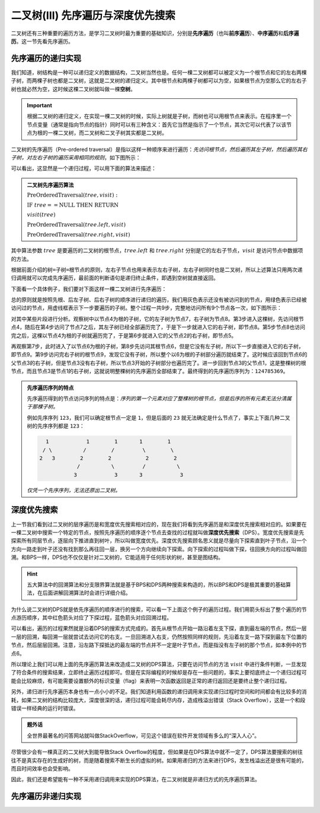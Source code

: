 二叉树(III) 先序遍历与深度优先搜索
+++++++++++++++++++++++++++++++++++++

二叉树还有三种重要的遍历方法，是学习二叉树时最为重要的基础知识，分别是\ :strong:`先序遍历`\ （也叫\ :strong:`前序遍历`\ ）、\ :strong:`中序遍历`\ 和\ :strong:`后序遍历`\ 。这一节先看先序遍历。

先序遍历的递归实现
^^^^^^^^^^^^^^^^^^^^^^

我们知道，树结构是一种可以递归定义的数据结构，二叉树当然也是。任何一棵二叉树都可以被定义为一个根节点和它的左右两棵子树，而两棵子树也都是二叉树，这就是二叉树的递归定义。其中根节点和两棵子树都可以为空，如果根节点为空那么它的左右子树也就必然为空，这时候这棵二叉树就叫做一棵\ :strong:`空树`\ 。

.. important::

   根据二叉树的递归定义，在实现一棵二叉树的时候，实际上树就是子树，而树也可以用根节点来表示。在程序里一个节点变量（通常是指向节点的指针）同时可以有三种含义：首先它当然是指示了一个节点，其次它可以代表了以该节点为根的一棵二叉树，而二叉树和二叉子树其实都是二叉树。

二叉树的先序遍历（Pre-ordered traversal）是指以这样一种顺序来进行遍历：\ :emphasis:`先访问根节点，然后遍历其左子树，然后遍历其右子树，对左右子树的遍历采用相同的规则`\ ，如下图所示：

.. image:: ../../images/343_pre_ord_concept.png

可以看出，这显然是一个递归过程，可以用下面的算法来描述：

.. admonition:: 二叉树先序遍历算法

   :math:`\text{PreOrderedTraversal}(tree, visit):`

   :math:`\ \ \ \ \ \ \ \ \text{IF}\ \ \ \ tree == \text{NULL}\ \ \ \ \text{THEN}\ \ \ \ \text{RETURN}`

   :math:`\ \ \ \ \ \ \ \ visit(tree)`

   :math:`\ \ \ \ \ \ \ \ \text{PreOrderedTraversal}(tree.left, visit)`
                                                    
   :math:`\ \ \ \ \ \ \ \ \text{PreOrderedTraversal}(tree.right, visit)`

其中算法参数 :math:`tree` 是要遍历的二叉树的根节点，:math:`tree.left` 和 :math:`tree.right` 分别是它的左右子节点，:math:`visit` 是访问节点中数据项的方法。

根据前面介绍的\ ``树=子树=根节点``\ 的原则，左右子节点也用来表示左右子树，左右子树同时也是二叉树，所以上述算法只用两次递归调用就可以完成先序遍历，最前面的判断语句是递归终止条件，即遇到空树就直接返回。

下面看一个具体例子，我们要对下面这样一棵二叉树进行先序遍历：

.. image:: ../../images/343_pre_ord_example.png

总的原则就是按照先根、后左子树、后右子树的顺序进行递归的遍历，我们用灰色表示还没有被访问到的节点，用绿色表示已经被访问过的节点，用虚线框表示下一步要遍历的子树。整个过程一共9步，完整地访问所有9个节点各一次，如下图所示：

.. image:: ../../images/343_pre_ord_r_1.png

.. image:: ../../images/343_pre_ord_r_2.png

对其中某些片段进行分析。观察树中以节点4为根的子树，它的左子树为节点7，右子树为节点8。第3步进入这棵树，先访问根节点4，随后在第4步访问了节点7之后，其左子树已经全部遍历完了，于是下一步就进入它的右子树，即节点8。第5步节点8也访问完之后，这棵以节点4为根的子树就遍历完了，于是第6步就进入它的父节点2的右子树，即节点5。

再观察第7步，此时进入了以节点6为根的子树，第8步先访问其根节点6，但是它没有左子树，所以下一步直接进入它的右子树，即节点9。第9步访问完右子树的根节点9，发现它没有子树，所以整个以6为根的子树部分遍历就结束了。这时候应该回到节点6的父节点3的右子树，但是节点3没有右子树，所以节点3开始的子树部分也遍历完了。进一步回到节点3的父节点1，这是整棵树的根节点，而且节点3是节点1的右子树，这就说明整棵树的先序遍历全部结束了。最终得到的先序遍历序列为：\ ``124785369``\ 。

.. admonition:: 先序遍历序列的特点

   先序遍历得到的节点访问序列的特点是：\ :emphasis:`序列的第一个元素对应了整棵树的根节点，但是后序的所有元素无法分清属于那棵子树。`

   例如先序序列 ``123``\ ，我们可以确定根节点一定是 ``1``\ ，但是后面的 ``23`` 就无法确定是什么节点了，事实上下面几种二叉树的先序序列都是 ``123``\ ：

   .. code-block:: none

        1            1        1       1        1
       / \          /        /         \        \
      2   3        2        2           2        2
                  /          \         /          \
                 3            3       3            3

   \ :emphasis:`仅凭一个先序序列，无法还原出二叉树。`

深度优先搜索
^^^^^^^^^^^^

上一节我们看到过二叉树的层序遍历是和宽度优先搜索相对应的，现在我们将看到先序遍历是和深度优先搜索相对应的。如果要在一棵二叉树中搜索一个特定的节点，按照先序遍历的顺序逐个节点去查找的过程就叫做\ :strong:`深度优先搜索`\ （DPS）。宽度优先搜索是先探索所有同层节点，逐层向下推进直到树叶，所以叫做宽度优先。深度优先搜索顾名思义就是尽量向下探索直到叶子节点，沿一个方向一路走到叶子还没有找到那么再往回一层，换另一个方向继续向下探索。向下探索的过程叫做下探，往回换方向的过程叫做回溯。和BPS一样，DPS也不仅仅是针对二叉树的，它能适用于任何形状的树，甚至是图结构。

.. hint::

   五大算法中的回溯算法和分支限界算法就是基于BPS和DPS两种搜索来构造的，所以BPS和DPS是极其重要的基础算法，在后面讲解回溯算法时会进行详细介绍。

为什么说二叉树的DPS就是依先序遍历的顺序进行的搜索，可以看一下上面这个例子的遍历过程。我们用箭头标出了整个遍历的节点游历顺序，其中红色箭头对应了下探过程，蓝色箭头对应回溯过程。

.. image:: ../../images/343_bitree_dps.png

可以看出，遍历的过程果然就是沿着DPS的搜索方式完成的。首先从根节点开始一路沿着左支下探，直到最左端的节点，然后一层一层的回溯，每回溯一层就尝试去访问它的右支。一旦回溯进入右支，仍然按照同样的规则，先沿着左支一路下探到最左下位置的节点，然后层层回溯。注意，沿左路下探抵达的最左端的节点并不一定是叶子节点，而是指没有左子树的那个节点，如本例中的节点6。

所以理论上我们可以用上面的先序遍历算法来改造成二叉树的DPS算法，只要在访问节点的方法 :math:`visit` 中进行条件判断，一旦发现了符合条件的搜索结果，立即终止遍历过程即可。但是在实际编程的时候却是存在一些问题的，事实上要彻底终止一个递归过程可能会比较麻烦，有可能需要设置额外的标识变量（flag）来表明一次函数返回是正常的递归返回还是要终止整个递归过程。

另外，递归进行先序遍历本身也有一点小小的不足。我们知道利用函数的递归调用来实现递归过程时空间和时间都会有比较多的消耗，如果二叉树的结构比较庞大，深度很深的话，递归过程可能会耗尽内存，造成栈溢出错误（Stack Overflow），这是一个和段错误一样经典的运行时错误。

.. admonition:: 题外话

   全世界最著名的问答网站就叫做StackOverflow，可见这个错误在软件开发领域有多么的“深入人心”。

尽管很少会有一棵真正的二叉树大到能导致Stack Overflow的程度，但如果是在DPS算法中就不一定了，DPS算法要搜索的树往往不是真实存在的生成好的树，而是随着搜索不断生长的虚拟的树。如果用递归的方法来进行DPS，发生栈溢出还是很有可能的，而且时间效率也会受影响。

因此，我们还是希望能有一种不采用递归调用来实现的DPS算法，在二叉树就是非递归方式的先序遍历算法。

先序遍历非递归实现
^^^^^^^^^^^^^^^^^^^^



